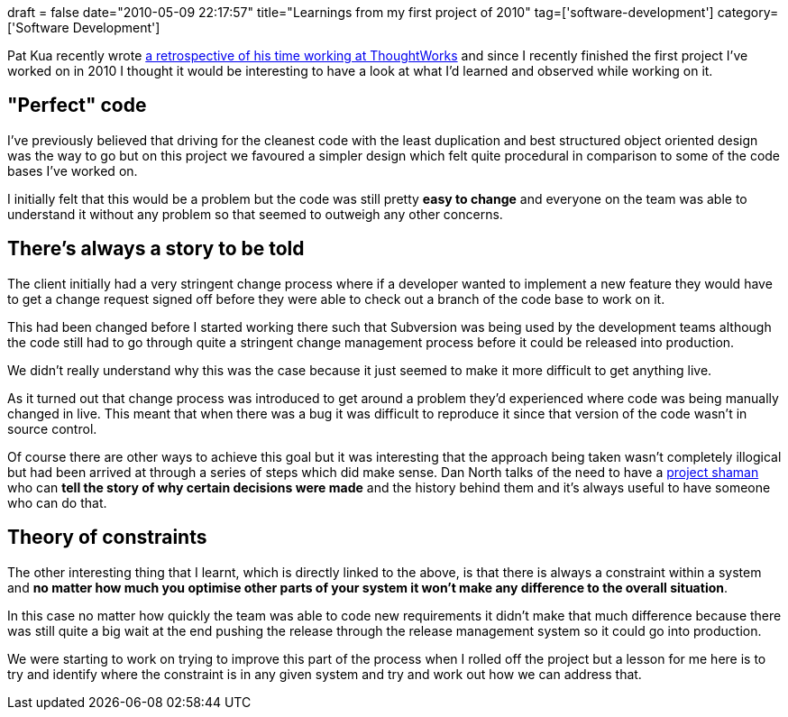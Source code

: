 +++
draft = false
date="2010-05-09 22:17:57"
title="Learnings from my first project of 2010"
tag=['software-development']
category=['Software Development']
+++

Pat Kua recently wrote http://www.thekua.com/atwork/2010/03/six-years-at-thoughtworks/[a retrospective of his time working at ThoughtWorks] and since I recently finished the first project I've worked on in 2010 I thought it would be interesting to have a look at what I'd learned and observed while working on it.

== "Perfect" code

I've previously believed that driving for the cleanest code with the least duplication and best structured object oriented design was the way to go but on this project we favoured a simpler design which felt quite procedural in comparison to some of the code bases I've worked on.

I initially felt that this would be a problem but the code was still pretty *easy to change* and everyone on the team was able to understand it without any problem so that seemed to outweigh any other concerns.

== There's always a story to be told

The client initially had a very stringent change process where if a developer wanted to implement a new feature they would have to get a change request signed off before they were able to check out a branch of the code base to work on it.

This had been changed before I started working there such that Subversion was being used by the development teams although the code still had to go through quite a stringent change management process before it could be released into production.

We didn't really understand why this was the case because it just seemed to make it more difficult to get anything live.

As it turned out that change process was introduced to get around a problem they'd experienced where code was being manually changed in live. This meant that when there was a bug it was difficult to reproduce it since that version of the code wasn't in source control.

Of course there are other ways to achieve this goal but it was interesting that the approach being taken wasn't completely illogical but had been arrived at through a series of steps which did make sense. Dan North talks of the need to have a http://www.markhneedham.com/blog/2009/04/25/pimp-my-architecture-dan-north/[project shaman] who can *tell the story of why certain decisions were made* and the history behind them and it's always useful to have someone who can do that.

== Theory of constraints

The other interesting thing that I learnt, which is directly linked to the above, is that there is always a constraint within a system and *no matter how much you optimise other parts of your system it won't make any difference to the overall situation*.

In this case no matter how quickly the team was able to code new requirements it didn't make that much difference because there was still quite a big wait at the end pushing the release through the release management system so it could go into production.

We were starting to work on trying to improve this part of the process when I rolled off the project but a lesson for me here is to try and identify where the constraint is in any given system and try and work out how we can address that.
